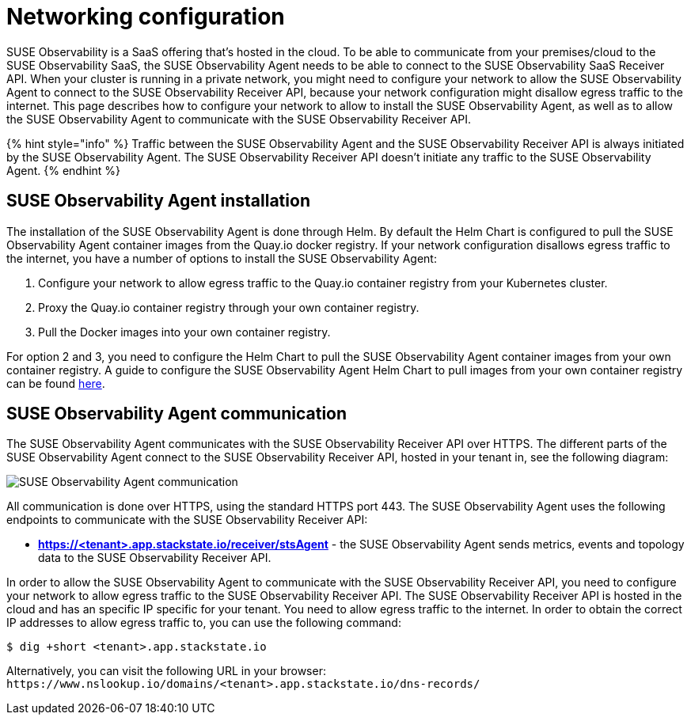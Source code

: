 = Networking configuration
:description: SUSE Observability

SUSE Observability is a SaaS offering that's hosted in the cloud. To be able to communicate from your premises/cloud to the SUSE Observability SaaS, the SUSE Observability Agent needs to be able to connect to the SUSE Observability SaaS Receiver API.
When your cluster is running in a private network, you might need to configure your network to allow the SUSE Observability Agent to connect to the SUSE Observability Receiver API, because your network configuration might disallow egress traffic to the internet. This page describes how to configure your network to allow to install the SUSE Observability Agent, as well as to allow the SUSE Observability Agent to communicate with the SUSE Observability Receiver API.

{% hint style="info" %}
Traffic between the SUSE Observability Agent and the SUSE Observability Receiver API is always initiated by the SUSE Observability Agent. The SUSE Observability Receiver API doesn't initiate any traffic to the SUSE Observability Agent.
{% endhint %}

== SUSE Observability Agent installation

The installation of the SUSE Observability Agent is done through Helm. By default the Helm Chart is configured to pull the SUSE Observability Agent container images from the Quay.io docker registry. If your network configuration disallows egress traffic to the internet, you have a number of options to install the SUSE Observability Agent:

. Configure your network to allow egress traffic to the Quay.io container registry from your Kubernetes cluster.
. Proxy the Quay.io container registry through your own container registry.
. Pull the Docker images into your own container registry.

For option 2 and 3, you need to configure the Helm Chart to pull the SUSE Observability Agent container images from your own container registry. A guide to configure the SUSE Observability Agent Helm Chart to pull images from your own container registry can be found xref:/k8s-suse-rancher-prime-agent-air-gapped.adoc[here].

== SUSE Observability Agent communication

The SUSE Observability Agent communicates with the SUSE Observability Receiver API over HTTPS. The different parts of the SUSE Observability Agent connect to the SUSE Observability Receiver API, hosted in your tenant in, see the following diagram:

image::../.gitbook/assets/k8s/k8s-agent-communication.png[SUSE Observability Agent communication]

All communication is done over HTTPS, using the standard HTTPS port 443. The SUSE Observability Agent uses the following endpoints to communicate with the SUSE Observability Receiver API:

* *https://<tenant>.app.stackstate.io/receiver/stsAgent* - the SUSE Observability Agent sends metrics, events and topology data to the SUSE Observability Receiver API.

In order to allow the SUSE Observability Agent to communicate with the SUSE Observability Receiver API, you need to configure your network to allow egress traffic to the SUSE Observability Receiver API. The SUSE Observability Receiver API is hosted in the cloud and has an specific IP specific for your tenant. You need to allow egress traffic to the internet. In order to obtain the correct IP addresses to allow egress traffic to, you can use the following command:

[,bash]
----
$ dig +short <tenant>.app.stackstate.io
----

Alternatively, you can visit the following URL in your browser: `+https://www.nslookup.io/domains/<tenant>.app.stackstate.io/dns-records/+`
